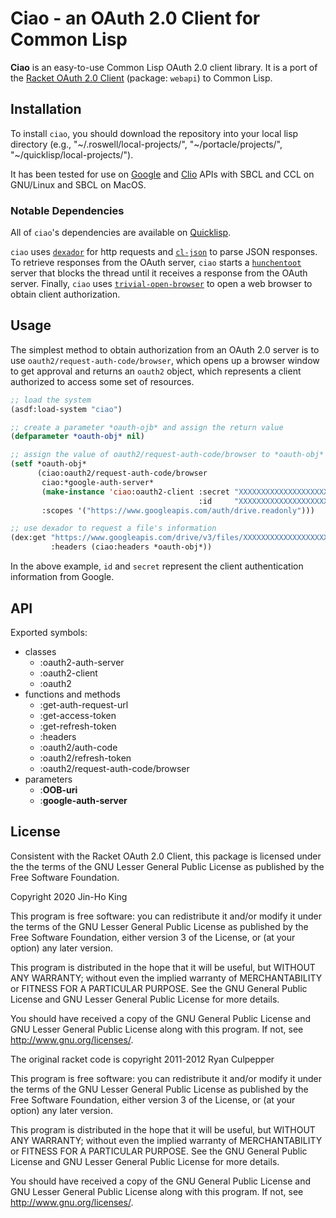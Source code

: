 * Ciao - an OAuth 2.0 Client for Common Lisp

*Ciao* is an easy-to-use Common Lisp OAuth 2.0 client library. 
It is a port of the 
[[https://docs.racket-lang.org/webapi/oauth2.html][Racket OAuth 2.0 Client]]
(package: ~webapi~) to Common Lisp.

** Installation

To install ~ciao~, you should download the repository into your local
lisp directory (e.g., "~/.roswell/local-projects/", "~/portacle/projects/",
"~/quicklisp/local-projects/").

It has been tested for use on [[https://cloud.google.com/docs/authentication][Google]] and [[https://app.clio.com/api/v4/documentation][Clio]] APIs with SBCL and CCL
on GNU/Linux and SBCL on MacOS.

*** Notable Dependencies

All of ~ciao~'s dependencies are available on [[https://www.quicklisp.org/beta/][Quicklisp]].

~ciao~ uses [[https://github.com/fukamachi/dexador][~dexador~]] for http requests and [[https://common-lisp.net/project/cl-json/cl-json.html][~cl-json~]] to parse JSON
responses. To retrieve responses from the OAuth server, ~ciao~ starts a
[[https://edicl.github.io/hunchentoot/][~hunchentoot~]] server that blocks the thread until it receives a
response from the OAuth server. Finally, ~ciao~ uses
[[https://github.com/eudoxia0/trivial-open-browser][~trivial-open-browser~]] to open a web browser to obtain client
authorization.

** Usage

The simplest method to obtain authorization from an OAuth 2.0 server is
to use ~oauth2/request-auth-code/browser~, which opens up a browser window
to get approval and returns an ~oauth2~ object, which represents a client
authorized to access some set of resources.

#+BEGIN_SRC lisp
  ;; load the system
  (asdf:load-system "ciao")

  ;; create a parameter *oauth-ojb* and assign the return value
  (defparameter *oauth-obj* nil)

  ;; assign the value of oauth2/request-auth-code/browser to *oauth-obj*
  (setf *oauth-obj*
        (ciao:oauth2/request-auth-code/browser
         ciao:*google-auth-server*
         (make-instance 'ciao:oauth2-client :secret "XXXXXXXXXXXXXXXXXXXX"
                                            :id     "XXXXXXXXXXXXXXXXXXXX")
         :scopes '("https://www.googleapis.com/auth/drive.readonly")))

  ;; use dexador to request a file's information
  (dex:get "https://www.googleapis.com/drive/v3/files/XXXXXXXXXXXXXXXXXXX"
           :headers (ciao:headers *oauth-obj*))
#+END_SRC

In the above example, ~id~ and ~secret~ represent the client authentication
information from Google.

** API

Exported symbols:

- classes
  - :oauth2-auth-server
  - :oauth2-client
  - :oauth2
- functions and methods
  - :get-auth-request-url
  - :get-access-token
  - :get-refresh-token
  - :headers
  - :oauth2/auth-code
  - :oauth2/refresh-token
  - :oauth2/request-auth-code/browser
- parameters
  - :*OOB-uri*
  - :*google-auth-server*

** License

Consistent with the Racket OAuth 2.0 Client, this package is licensed
under the the terms of the GNU Lesser General Public License as
published by the Free Software Foundation.

Copyright 2020 Jin-Ho King

This program is free software: you can redistribute it and/or modify
it under the terms of the GNU Lesser General Public License as
published by the Free Software Foundation, either version 3 of the
License, or (at your option) any later version.

This program is distributed in the hope that it will be useful, but
WITHOUT ANY WARRANTY; without even the implied warranty of
MERCHANTABILITY or FITNESS FOR A PARTICULAR PURPOSE.  See the GNU
General Public License and GNU Lesser General Public License for more
details.

You should have received a copy of the GNU General Public License and
GNU Lesser General Public License along with this program.  If not,
see <http://www.gnu.org/licenses/>.

The original racket code is copyright 2011-2012 Ryan Culpepper

This program is free software: you can redistribute it and/or modify
it under the terms of the GNU Lesser General Public License as
published by the Free Software Foundation, either version 3 of the
License, or (at your option) any later version.

This program is distributed in the hope that it will be useful, but
WITHOUT ANY WARRANTY; without even the implied warranty of
MERCHANTABILITY or FITNESS FOR A PARTICULAR PURPOSE.  See the GNU
General Public License and GNU Lesser General Public License for more
details.

You should have received a copy of the GNU General Public License and
GNU Lesser General Public License along with this program.  If not,
see <http://www.gnu.org/licenses/>.
